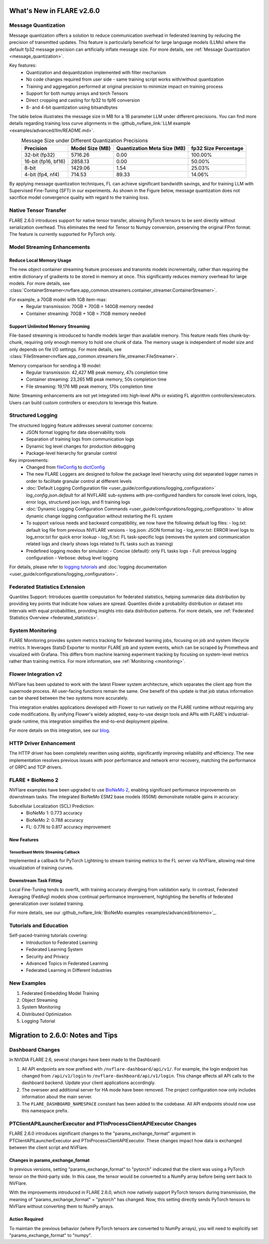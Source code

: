 **************************
What's New in FLARE v2.6.0
**************************

Message Quantization
====================
Message quantization offers a solution to reduce communication overhead in federated learning by reducing the precision of transmitted updates. This feature is particularly beneficial for large language models (LLMs) where the default fp32 message precision can artificially inflate message size. For more details, see :ref:`Message Quantization <message_quantization>`.

Key features:
  - Quantization and dequantization implemented with filter mechanism
  - No code changes required from user side - same training script works with/without quantization
  - Training and aggregation performed at original precision to minimize impact on training process
  - Support for both numpy arrays and torch Tensors
  - Direct cropping and casting for fp32 to fp16 conversion
  - 8- and 4-bit quantization using bitsandbytes

.. image:: ../resources/quantization.png
    :height: 300px


The table below illustrates the message size in MB for a 1B parameter LLM under different precisions. You can find more details regarding training loss curve alignments in the :github_nvflare_link:`LLM example <examples/advanced/llm/README.md>`.

.. table:: Message Size under Different Quantization Precisions
   :widths: auto
   :align: center

   +-------------+-------------+----------------+-------------+
   | Precision   | Model Size  | Quantization   | fp32 Size   |
   |             | (MB)        | Meta Size (MB) | Percentage  |
   +=============+=============+================+=============+
   | 32-bit      | 5716.26     | 0.00           | 100.00%     |
   | (fp32)      |             |                |             |
   +-------------+-------------+----------------+-------------+
   | 16-bit      | 2858.13     | 0.00           | 50.00%      |
   | (fp16, bf16)|             |                |             |
   +-------------+-------------+----------------+-------------+
   | 8-bit       | 1429.06     | 1.54           | 25.03%      |
   +-------------+-------------+----------------+-------------+
   | 4-bit       | 714.53      | 89.33          | 14.06%      |
   | (fp4, nf4)  |             |                |             |
   +-------------+-------------+----------------+-------------+

By applying message quantization techniques, FL can achieve significant bandwidth savings, and for training LLM with Supervised Fine-Tuning (SFT) in our experiments. As shown in the Figure below, message quantization does not sacrifice model convergence quality with regard to the training loss.

.. image:: ../resources/quantization_loss.png
    :height: 300px

Native Tensor Transfer
======================
FLARE 2.6.0 introduces support for native tensor transfer, allowing PyTorch tensors to be sent directly without serialization overhead. This eliminates the need for Tensor to Numpy conversion, preserving the original FPnn format. The feature is currently supported for PyTorch only.

Model Streaming Enhancements
============================
Reduce Local Memory Usage
-------------------------
The new object container streaming feature processes and transmits models incrementally, rather than requiring the entire dictionary of gradients to be stored in memory at once. This significantly reduces memory overhead for large models. For more details, see :class:`ContainerStreamer<nvflare.app_common.streamers.container_streamer.ContainerStreamer>`.

For example, a 70GB model with 1GB item-max:
  - Regular transmission: 70GB + 70GB = 140GB memory needed
  - Container streaming: 70GB + 1GB = 71GB memory needed

Support Unlimited Memory Streaming
----------------------------------
File-based streaming is introduced to handle models larger than available memory. This feature reads files chunk-by-chunk, requiring only enough memory to hold one chunk of data. The memory usage is independent of model size and only depends on file I/O settings. For more details, see :class:`FileStreamer<nvflare.app_common.streamers.file_streamer.FileStreamer>`.

Memory comparison for sending a 1B model:
  - Regular transmission: 42,427 MB peak memory, 47s completion time
  - Container streaming: 23,265 MB peak memory, 50s completion time
  - File streaming: 19,176 MB peak memory, 170s completion time

Note: Streaming enhancements are not yet integrated into high-level APIs or existing FL algorithm controllers/executors. Users can build custom controllers or executors to leverage this feature.

Structured Logging
==================
The structured logging feature addresses several customer concerns:
  - JSON format logging for data observability tools
  - Separation of training logs from communication logs
  - Dynamic log level changes for production debugging
  - Package-level hierarchy for granular control

Key improvements:
  - Changed from `fileConfig <https://docs.python.org/3/library/logging.config.html>`_ to `dictConfig <https://docs.python.org/3/library/logging.config.html#logging.config.dictConfig>`_
  - The new FLARE Loggers are designed to follow the package level hierarchy using dot separated logger names in order to facilitate granular control at different levels
  - :doc:`Default Logging Configuration file <user_guide/configurations/logging_configuration>` `log_config.json.default` for all NVFLARE sub-systems with pre-configured handlers for console level colors, logs, error logs, structured json logs, and fl training logs
  - :doc:`Dynamic Logging Configuration Commands <user_guide/configurations/logging_configuration>` to allow dynamic change logging configuration without restarting the FL system
  - To support various needs and backward compatibility, we now have the following default log files:
    - log.txt: default log file from previous NVFLARE versions
    - log.json: JSON format log
    - log_error.txt: ERROR level logs to log_error.txt for quick error lookup
    - log_fl.txt: FL task-specific logs (removes the system and communication related logs and clearly shows logs related to FL tasks such as training)
  - Predefined logging modes for simulator:
    - Concise (default): only FL tasks logs
    - Full: previous logging configuration
    - Verbose: debug level logging

For details, please refer to `logging tutorials <https://github.com/NVIDIA/NVFlare/blob/2.6/examples/tutorials/logging.ipynb>`_ and :doc:`logging documentation <user_guide/configurations/logging_configuration>`.

Federated Statistics Extension
==============================
Quantiles Support: Introduces quantile computation for federated statistics, helping summarize data distribution by providing key points that indicate how values are spread. Quantiles divide a probability distribution or dataset into intervals with equal probabilities, providing insights into data distribution patterns. For more details, see :ref:`Federated Statistics Overview <federated_statistics>`.

System Monitoring
=================
FLARE Monitoring provides system metrics tracking for federated learning jobs, focusing on job and system lifecycle metrics. It leverages StatsD Exporter to monitor FLARE job and system events, which can be scraped by Prometheus and visualized with Grafana. This differs from machine learning experiment tracking by focusing on system-level metrics rather than training metrics. For more information, see :ref:`Monitoring <monitoring>`.

.. image:: ../resources/system_monitoring.png
    :height: 450px

Flower Integration v2
=====================
NVFlare has been updated to work with the latest Flower system architecture, which separates the client app from the supernode process. All user-facing functions remain the same. One benefit of this update is that job status information can be shared between the two systems more accurately.

This integration enables applications developed with Flower to run natively on the FLARE runtime without requiring any code modifications. By unifying Flower's widely adopted, easy-to-use design tools and APIs with FLARE's industrial-grade runtime, this integration simplifies the end-to-end deployment pipeline.

For more details on this integration, see our `blog <https://developer.nvidia.com/blog/supercharging-the-federated-learning-ecosystem-by-integrating-flower-and-nvidia-flare>`_.

HTTP Driver Enhancement
=======================
The HTTP driver has been completely rewritten using aiohttp, significantly improving reliability and efficiency. The new implementation resolves previous issues with poor performance and network error recovery, matching the performance of GRPC and TCP drivers.

FLARE + BioNemo 2
=================
NVFlare examples have been upgraded to use `BioNeMo 2 <https://docs.nvidia.com/bionemo-framework/latest/>`_, enabling significant performance improvements on downstream tasks. The integrated BioNeMo ESM2 base models (650M) demonstrate notable gains in accuracy:

Subcellular Localization (SCL) Prediction:
  - BioNeMo 1: 0.773 accuracy
  - BioNeMo 2: 0.788 accuracy
  - FL: 0.776 to 0.817 accuracy improvement

New Features
------------
TensorBoard Metric Streaming Callback
"""""""""""""""""""""""""""""""""""""
Implemented a callback for PyTorch Lightning to stream training metrics to the FL server via NVFlare, allowing real-time visualization of training curves.

Downstream Task Fitting
-----------------------
Local Fine-Tuning tends to overfit, with training accuracy diverging from validation early. In contrast, Federated Averaging (FedAvg) models show continual performance improvement, highlighting the benefits of federated generalization over isolated training.

For more details, see our :github_nvflare_link:`BioNeMo examples <examples/advanced/bionemo>`_.

Tutorials and Education
=======================
Self-paced-training tutorials covering:
  - Introduction to Federated Learning
  - Federated Learning System
  - Security and Privacy
  - Advanced Topics in Federated Learning
  - Federated Learning in Different Industries

New Examples
============
1. Federated Embedding Model Training
2. Object Streaming
3. System Monitoring
4. Distributed Optimization
5. Logging Tutorial




**********************************
Migration to 2.6.0: Notes and Tips
**********************************

Dashboard Changes
=================

In NVIDIA FLARE 2.6, several changes have been made to the Dashboard:

#. All API endpoints are now prefixed with ``/nvflare-dashboard/api/v1/``. For example, the login endpoint has changed from ``/api/v1/login`` to ``/nvflare-dashboard/api/v1/login``.
   This change affects all API calls to the dashboard backend. Update your client applications accordingly.

#. The overseer and additional server for HA mode have been removed. The project configuration now only includes information about the main server.

#. The ``FLARE_DASHBOARD_NAMESPACE`` constant has been added to the codebase. All API endpoints should now use this namespace prefix.

PTClientAPILauncherExecutor and PTInProcessClientAPIExecutor Changes
====================================================================

FLARE 2.6.0 introduces significant changes to the "params_exchange_format" argument in PTClientAPILauncherExecutor and PTInProcessClientAPIExecutor. These changes impact how data is exchanged between the client script and NVFlare.

Changes in params_exchange_format
---------------------------------

In previous versions, setting "params_exchange_format" to "pytorch" indicated that the client was using a PyTorch tensor on the third-party side. In this case, the tensor would be converted to a NumPy array before being sent back to NVFlare.

With the improvements introduced in FLARE 2.6.0, which now natively support PyTorch tensors during transmission, the meaning of "params_exchange_format" = "pytorch" has changed. Now, this setting directly sends PyTorch tensors to NVFlare without converting them to NumPy arrays.

Action Required
---------------

To maintain the previous behavior (where PyTorch tensors are converted to NumPy arrays), you will need to explicitly set "params_exchange_format" to "numpy".
